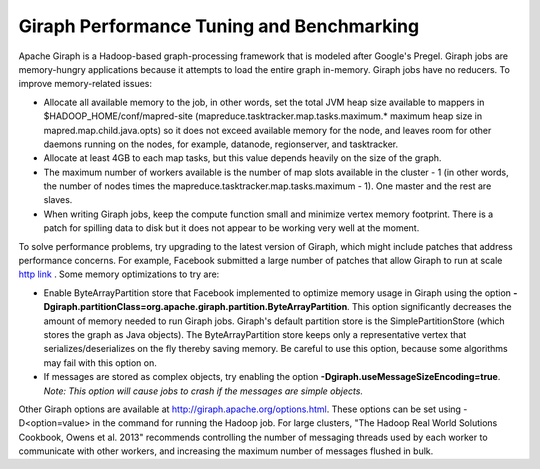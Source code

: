 .. _old_sections/ad_gitune:

.. _old_ad_sections/ad_gitune:

.. _ad_gitune:

.. index::
    single: Giraph
    single: performance
    single: tuning
    single: benchmarking

Giraph Performance Tuning and Benchmarking
==========================================

Apache Giraph is a  Hadoop-based graph-processing framework that is modeled
after Google's Pregel.
Giraph jobs are memory-hungry applications because it attempts to load the
entire graph in-memory.
Giraph jobs have no reducers.
To improve memory-related issues:

*   Allocate all available memory to the job, in other words, set the total JVM
    heap size available to mappers in $HADOOP_HOME/conf/mapred-site
    (mapreduce.tasktracker.map.tasks.maximum.* maximum heap size in
    mapred.map.child.java.opts) so it does not exceed available memory for the
    node, and leaves room for other daemons running on the nodes, for example,
    datanode, regionserver, and tasktracker.
*   Allocate at least 4GB to each map tasks, but this value depends
    heavily on the size of the graph.
*   The maximum number of workers available is the number of map slots
    available in the cluster - 1 (in other words, the number of nodes times
    the mapreduce.tasktracker.map.tasks.maximum - 1).
    One master and the rest are slaves.
*   When writing Giraph jobs, keep the compute function small and minimize
    vertex memory footprint.
    There is a patch for spilling data to disk but it does not appear to be
    working very well at the moment.

To solve performance problems, try upgrading to the latest version of
Giraph, which might include patches that address performance concerns.
For example, Facebook submitted a large number of patches that allow Giraph to
run at scale
`http link <http://www.facebook.com/notes/facebook-engineering/scaling-apache-giraph-to-a-trillion-edges/10151617006153920>`_ .
Some memory optimizations to try are:

*   Enable ByteArrayPartition store that Facebook implemented to optimize
    memory usage in Giraph using the option
    **-Dgiraph.partitionClass=org.apache.giraph.partition.ByteArrayPartition**.
    This option significantly decreases the amount of memory needed to run
    Giraph jobs.
    Giraph's default partition store is the SimplePartitionStore (which stores
    the graph as Java objects).
    The ByteArrayPartition store keeps only a representative vertex that
    serializes/deserializes on the fly thereby saving memory.
    Be careful to use this option, because some algorithms may fail with this
    option on.
*   If messages are stored as complex objects, try enabling the option
    **-Dgiraph.useMessageSizeEncoding=true**.
    *Note: This option will cause jobs to crash if the messages are simple
    objects.*

Other Giraph options are available at http://giraph.apache.org/options.html.
These options can be set using -D<option=value> in the command for running the
Hadoop job.
For large clusters, "The Hadoop Real World Solutions Cookbook, Owens et al.
2013" recommends controlling the number of messaging threads used by each
worker to communicate with other workers, and increasing the maximum number of
messages flushed in bulk.

